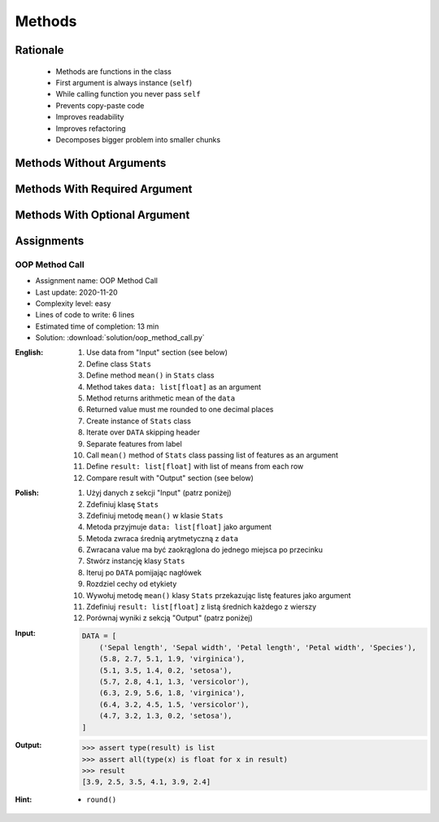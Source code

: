 .. _OOP Methods:

*******
Methods
*******


Rationale
=========
.. highlights::
    * Methods are functions in the class
    * First argument is always instance (``self``)
    * While calling function you never pass ``self``
    * Prevents copy-paste code
    * Improves readability
    * Improves refactoring
    * Decomposes bigger problem into smaller chunks

.. glossary::

    method
        Functions in the class which takes instance as first argument (``self``)

.. code-block:: python
    :caption: Syntax

    class MyClass:
        def mymethod(self):
            ...

    my = MyClass()
    my.mymethod()


Methods Without Arguments
=========================
.. code-block:: python
    :caption: Methods without arguments

    class Astronaut:
        def say_hello(self):
            print('My name... José Jiménez')


    jose = Astronaut()
    jose.say_hello()
    # My name... José Jiménez


Methods With Required Argument
==============================
.. code-block:: python
    :caption: Methods with required argument

    class Astronaut:
        def say_hello(self, name):
            print(f'My name... {name}')


    jose = Astronaut()

    jose.say_hello(name='José Jiménez')
    # My name... José Jiménez

    jose.say_hello('José Jiménez')
    # My name... José Jiménez

    jose.say_hello()
    # Traceback (most recent call last):
    #     ...
    # TypeError: say_hello() missing 1 required positional argument: 'name'


Methods With Optional Argument
==============================
.. code-block:: python
    :caption: Methods with arguments with default value

    class Astronaut:
        def say_hello(self, name='Unknown'):
            print(f'My name... {name}')


    jose = Astronaut()

    jose.say_hello(name='José Jiménez')
    # My name... José Jiménez

    jose.say_hello('José Jiménez')
    # My name... José Jiménez

    jose.say_hello()
    # My name... Unknown


Assignments
===========

OOP Method Call
---------------
* Assignment name: OOP Method Call
* Last update: 2020-11-20
* Complexity level: easy
* Lines of code to write: 6 lines
* Estimated time of completion: 13 min
* Solution: :download:`solution/oop_method_call.py`

:English:
    #. Use data from "Input" section (see below)
    #. Define class ``Stats``
    #. Define method ``mean()`` in ``Stats`` class
    #. Method takes ``data: list[float]`` as an argument
    #. Method returns arithmetic mean of the ``data``
    #. Returned value must me rounded to one decimal places
    #. Create instance of ``Stats`` class
    #. Iterate over ``DATA`` skipping header
    #. Separate features from label
    #. Call ``mean()`` method of ``Stats`` class passing list of features as an argument
    #. Define ``result: list[float]`` with list of means from each row
    #. Compare result with "Output" section (see below)

:Polish:
    #. Użyj danych z sekcji "Input" (patrz poniżej)
    #. Zdefiniuj klasę ``Stats``
    #. Zdefiniuj metodę ``mean()`` w klasie ``Stats``
    #. Metoda przyjmuje ``data: list[float]`` jako argument
    #. Metoda zwraca średnią arytmetyczną z ``data``
    #. Zwracana value ma być zaokrąglona do jednego miejsca po przecinku
    #. Stwórz instancję klasy ``Stats``
    #. Iteruj po ``DATA`` pomijając nagłówek
    #. Rozdziel cechy od etykiety
    #. Wywołuj metodę ``mean()`` klasy ``Stats`` przekazując listę features jako argument
    #. Zdefiniuj ``result: list[float]`` z listą średnich każdego z wierszy
    #. Porównaj wyniki z sekcją "Output" (patrz poniżej)

:Input:
    .. code-block:: python

        DATA = [
            ('Sepal length', 'Sepal width', 'Petal length', 'Petal width', 'Species'),
            (5.8, 2.7, 5.1, 1.9, 'virginica'),
            (5.1, 3.5, 1.4, 0.2, 'setosa'),
            (5.7, 2.8, 4.1, 1.3, 'versicolor'),
            (6.3, 2.9, 5.6, 1.8, 'virginica'),
            (6.4, 3.2, 4.5, 1.5, 'versicolor'),
            (4.7, 3.2, 1.3, 0.2, 'setosa'),
        ]

:Output:
    .. code-block:: text

        >>> assert type(result) is list
        >>> assert all(type(x) is float for x in result)
        >>> result
        [3.9, 2.5, 3.5, 4.1, 3.9, 2.4]

:Hint:
    * ``round()``
